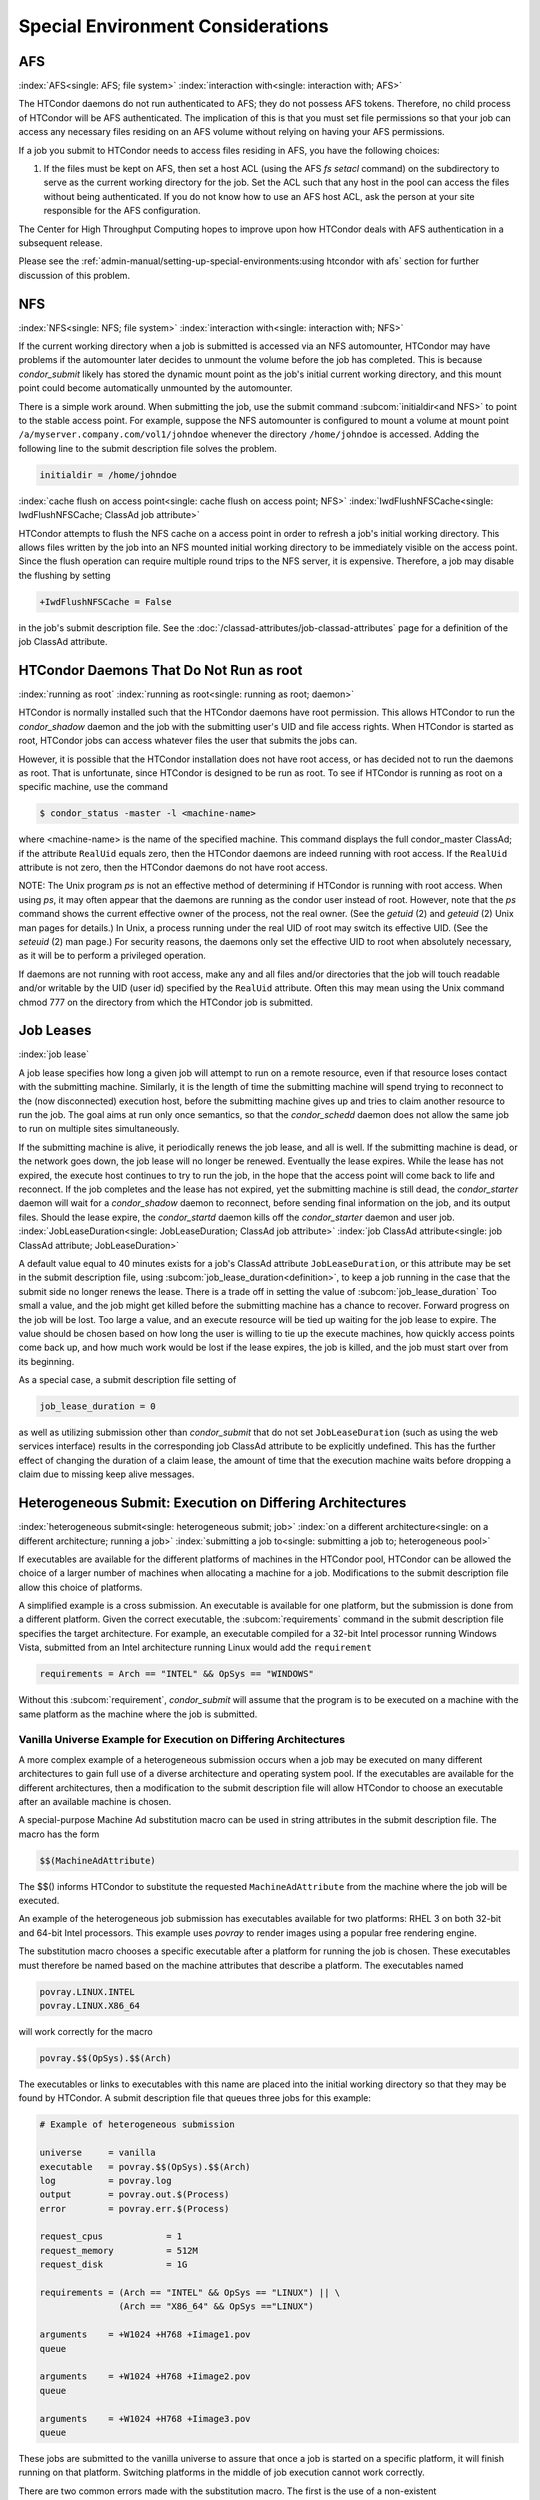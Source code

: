 Special Environment Considerations
==================================

AFS
---

:index:`AFS<single: AFS; file system>` :index:`interaction with<single: interaction with; AFS>`

The HTCondor daemons do not run authenticated to AFS; they do not
possess AFS tokens. Therefore, no child process of HTCondor will be AFS
authenticated. The implication of this is that you must set file
permissions so that your job can access any necessary files residing on
an AFS volume without relying on having your AFS permissions.

If a job you submit to HTCondor needs to access files residing in AFS,
you have the following choices:

#. If the files must be kept on AFS, then set a host ACL (using the AFS
   *fs setacl* command) on the subdirectory to serve as the current
   working directory for the job. Set the ACL such that any host in 
   the pool can access the files without being authenticated. If you 
   do not know how to use an AFS host ACL, ask the person at your site 
   responsible for the AFS configuration.

The Center for High Throughput Computing hopes to improve upon how
HTCondor deals with AFS authentication in a subsequent release.

Please see the :ref:`admin-manual/setting-up-special-environments:using
htcondor with afs` section for further discussion of this problem.

NFS
---

:index:`NFS<single: NFS; file system>` :index:`interaction with<single: interaction with; NFS>`

If the current working directory when a job is submitted is accessed via
an NFS automounter, HTCondor may have problems if the automounter later
decides to unmount the volume before the job has completed. This is
because *condor_submit* likely has stored the dynamic mount point as
the job's initial current working directory, and this mount point could
become automatically unmounted by the automounter.

There is a simple work around. When submitting the job, use the submit
command :subcom:`initialdir<and NFS>` to
point to the stable access point. For example, suppose the NFS
automounter is configured to mount a volume at mount point
``/a/myserver.company.com/vol1/johndoe`` whenever the directory
``/home/johndoe`` is accessed. Adding the following line to the submit
description file solves the problem.

.. code-block:: condor-submit

      initialdir = /home/johndoe

:index:`cache flush on access point<single: cache flush on access point; NFS>`
:index:`IwdFlushNFSCache<single: IwdFlushNFSCache; ClassAd job attribute>`

HTCondor attempts to flush the NFS cache on a access point in order to
refresh a job's initial working directory. This allows files written by
the job into an NFS mounted initial working directory to be immediately
visible on the access point. Since the flush operation can require
multiple round trips to the NFS server, it is expensive. Therefore, a
job may disable the flushing by setting

.. code-block:: condor-submit

      +IwdFlushNFSCache = False

in the job's submit description file. See the 
:doc:`/classad-attributes/job-classad-attributes` page for a definition of the
job ClassAd attribute.

HTCondor Daemons That Do Not Run as root
----------------------------------------

:index:`running as root`
:index:`running as root<single: running as root; daemon>`

HTCondor is normally installed such that the HTCondor daemons have root
permission. This allows HTCondor to run the *condor_shadow*
daemon and the job with the submitting user's UID and file access
rights. When HTCondor is started as root, HTCondor jobs can access
whatever files the user that submits the jobs can.

However, it is possible that the HTCondor installation does not have
root access, or has decided not to run the daemons as root. That is
unfortunate, since HTCondor is designed to be run as root. To see if
HTCondor is running as root on a specific machine, use the command

.. code-block:: console

      $ condor_status -master -l <machine-name>

where <machine-name> is the name of the specified machine. This command
displays the full condor_master ClassAd; if the attribute ``RealUid``
equals zero, then the HTCondor daemons are indeed running with root
access. If the ``RealUid`` attribute is not zero, then the HTCondor
daemons do not have root access.

NOTE: The Unix program *ps* is not an effective method of determining if
HTCondor is running with root access. When using *ps*, it may often
appear that the daemons are running as the condor user instead of root.
However, note that the *ps* command shows the current effective owner of
the process, not the real owner. (See the *getuid* (2) and
*geteuid* (2) Unix man pages for details.) In Unix, a process running
under the real UID of root may switch its effective UID. (See the
*seteuid* (2) man page.) For security reasons, the daemons only set the
effective UID to root when absolutely necessary, as it will be to
perform a privileged operation.

If daemons are not running with root access, make any and all files
and/or directories that the job will touch readable and/or writable by
the UID (user id) specified by the ``RealUid`` attribute. Often this may
mean using the Unix command chmod 777 on the directory from which the
HTCondor job is submitted.

Job Leases
----------

:index:`job lease`

A job lease specifies how long a given job will attempt to run on a
remote resource, even if that resource loses contact with the submitting
machine. Similarly, it is the length of time the submitting machine will
spend trying to reconnect to the (now disconnected) execution host,
before the submitting machine gives up and tries to claim another
resource to run the job. The goal aims at run only once semantics, so
that the *condor_schedd* daemon does not allow the same job to run on
multiple sites simultaneously.

If the submitting machine is alive, it periodically renews the job
lease, and all is well. If the submitting machine is dead, or the
network goes down, the job lease will no longer be renewed. Eventually
the lease expires. While the lease has not expired, the execute host
continues to try to run the job, in the hope that the access point
will come back to life and reconnect. If the job completes and the lease
has not expired, yet the submitting machine is still dead, the
*condor_starter* daemon will wait for a *condor_shadow* daemon to
reconnect, before sending final information on the job, and its output
files. Should the lease expire, the *condor_startd* daemon kills off
the *condor_starter* daemon and user job.
:index:`JobLeaseDuration<single: JobLeaseDuration; ClassAd job attribute>`
:index:`job ClassAd attribute<single: job ClassAd attribute; JobLeaseDuration>`

A default value equal to 40 minutes exists for a job's ClassAd attribute
``JobLeaseDuration``, or this attribute may be set in the submit
description file, using
:subcom:`job_lease_duration<definition>`,
to keep a job running in the case that the submit side no longer renews
the lease. There is a trade off in setting the value of
:subcom:`job_lease_duration`
Too small a value, and the job might get killed before the submitting
machine has a chance to recover. Forward progress on the job will be
lost. Too large a value, and an execute resource will be tied up waiting
for the job lease to expire. The value should be chosen based on how
long the user is willing to tie up the execute machines, how quickly
access points come back up, and how much work would be lost if the
lease expires, the job is killed, and the job must start over from its
beginning.

As a special case, a submit description file setting of

.. code-block:: condor-submit

     job_lease_duration = 0

as well as utilizing submission other than *condor_submit* that do not
set ``JobLeaseDuration`` (such as using the web services interface)
results in the corresponding job ClassAd attribute to be explicitly
undefined. This has the further effect of changing the duration of a
claim lease, the amount of time that the execution machine waits before
dropping a claim due to missing keep alive messages.

Heterogeneous Submit: Execution on Differing Architectures
----------------------------------------------------------

:index:`heterogeneous submit<single: heterogeneous submit; job>`
:index:`on a different architecture<single: on a different architecture; running a job>`
:index:`submitting a job to<single: submitting a job to; heterogeneous pool>`

If executables are available for the different platforms of machines in
the HTCondor pool, HTCondor can be allowed the choice of a larger number
of machines when allocating a machine for a job. Modifications to the
submit description file allow this choice of platforms.

A simplified example is a cross submission. An executable is available
for one platform, but the submission is done from a different platform.
Given the correct executable, the :subcom:`requirements` command in the submit
description file specifies the target architecture. For example, an
executable compiled for a 32-bit Intel processor running Windows Vista,
submitted from an Intel architecture running Linux would add the
``requirement``

.. code-block:: condor-submit

      requirements = Arch == "INTEL" && OpSys == "WINDOWS"

Without this :subcom:`requirement`, *condor_submit* will assume that the
program is to be executed on a machine with the same platform as the
machine where the job is submitted.

Vanilla Universe Example for Execution on Differing Architectures
'''''''''''''''''''''''''''''''''''''''''''''''''''''''''''''''''

A more complex example of a heterogeneous submission occurs when a job
may be executed on many different architectures to gain full use of a
diverse architecture and operating system pool. If the executables are
available for the different architectures, then a modification to the
submit description file will allow HTCondor to choose an executable
after an available machine is chosen.

A special-purpose Machine Ad substitution macro can be used in string
attributes in the submit description file. The macro has the form

.. code-block:: text

      $$(MachineAdAttribute)

The $$() informs HTCondor to substitute the requested
``MachineAdAttribute`` from the machine where the job will be executed.

An example of the heterogeneous job submission has executables available
for two platforms: RHEL 3 on both 32-bit and 64-bit Intel processors.
This example uses *povray* to render images using a popular free
rendering engine.

The substitution macro chooses a specific executable after a platform
for running the job is chosen. These executables must therefore be named
based on the machine attributes that describe a platform. The
executables named

.. code-block:: text

      povray.LINUX.INTEL
      povray.LINUX.X86_64

will work correctly for the macro

.. code-block:: text

      povray.$$(OpSys).$$(Arch)

The executables or links to executables with this name are placed into
the initial working directory so that they may be found by HTCondor. A
submit description file that queues three jobs for this example:

.. code-block:: condor-submit

      # Example of heterogeneous submission

      universe     = vanilla
      executable   = povray.$$(OpSys).$$(Arch)
      log          = povray.log
      output       = povray.out.$(Process)
      error        = povray.err.$(Process)

      request_cpus            = 1
      request_memory          = 512M
      request_disk            = 1G

      requirements = (Arch == "INTEL" && OpSys == "LINUX") || \
                     (Arch == "X86_64" && OpSys =="LINUX")

      arguments    = +W1024 +H768 +Iimage1.pov
      queue

      arguments    = +W1024 +H768 +Iimage2.pov
      queue

      arguments    = +W1024 +H768 +Iimage3.pov
      queue

These jobs are submitted to the vanilla universe to assure that once a
job is started on a specific platform, it will finish running on that
platform. Switching platforms in the middle of job execution cannot work
correctly.

There are two common errors made with the substitution macro. The first
is the use of a non-existent ``MachineAdAttribute``. If the specified
``MachineAdAttribute`` does not exist in the machine's ClassAd, then
HTCondor will place the job in the held state until the problem is
resolved.

The second common error occurs due to an incomplete job set up. For
example, the submit description file given above specifies three
available executables. If one is missing, HTCondor reports back that an
executable is missing when it happens to match the job with a resource
that requires the missing binary.

Vanilla Universe Example for Execution on Differing Operating Systems
'''''''''''''''''''''''''''''''''''''''''''''''''''''''''''''''''''''

The addition of several related OpSys attributes assists in selection of
specific operating systems and versions in heterogeneous pools.

.. code-block:: condor-submit

      # Example targeting only RedHat platforms

      universe     = vanilla
      Executable   = /bin/date
      Log          = distro.log
      Output       = distro.out
      Error        = distro.err

      Requirements = (OpSysName == "RedHat")

      request_cpus            = 1
      request_memory          = 512M
      request_disk            = 1G

      Queue

.. code-block:: condor-submit

      # Example targeting RedHat 6 platforms in a heterogeneous Linux pool

      universe     = vanilla
      executable   = /bin/date
      log          = distro.log
      output       = distro.out
      error        = distro.err

      requirements = ( OpSysName == "RedHat" && OpSysMajorVer == 6 )

      request_cpus            = 1
      request_memory          = 512M
      request_disk            = 1G

      queue

Here is a more compact way to specify a RedHat 6 platform.

.. code-block:: condor-submit

      # Example targeting RedHat 6 platforms in a heterogeneous Linux pool

      universe     = vanilla
      executable   = /bin/date
      log          = distro.log
      output       = distro.out
      error        = distro.err

      request_cpus            = 1
      request_memory          = 512M
      request_disk            = 1G

      requirements = (OpSysAndVer == "RedHat6")

      queue

